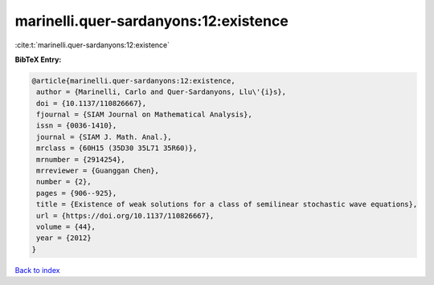 marinelli.quer-sardanyons:12:existence
======================================

:cite:t:`marinelli.quer-sardanyons:12:existence`

**BibTeX Entry:**

.. code-block:: bibtex

   @article{marinelli.quer-sardanyons:12:existence,
    author = {Marinelli, Carlo and Quer-Sardanyons, Llu\'{i}s},
    doi = {10.1137/110826667},
    fjournal = {SIAM Journal on Mathematical Analysis},
    issn = {0036-1410},
    journal = {SIAM J. Math. Anal.},
    mrclass = {60H15 (35D30 35L71 35R60)},
    mrnumber = {2914254},
    mrreviewer = {Guanggan Chen},
    number = {2},
    pages = {906--925},
    title = {Existence of weak solutions for a class of semilinear stochastic wave equations},
    url = {https://doi.org/10.1137/110826667},
    volume = {44},
    year = {2012}
   }

`Back to index <../By-Cite-Keys.rst>`_
